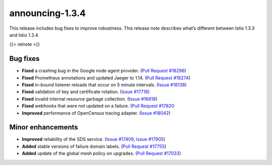 announcing-1.3.4
==========================

This release includes bug fixes to improve robustness. This release note
describes what’s different between Istio 1.3.3 and Istio 1.3.4.

{{< relnote >}}

Bug fixes
---------

-  **Fixed** a crashing bug in the Google node agent provider. (`Pull
   Request #18296 <https://github.com/istio/istio/pull/18260>`_)
-  **Fixed** Prometheus annotations and updated Jaeger to 1.14. (`Pull
   Request #18274 <https://github.com/istio/istio/pull/18274>`_)
-  **Fixed** in-bound listener reloads that occur on 5 minute intervals.
   (`Issue #18138 <https://github.com/istio/istio/issues/18088>`_)
-  **Fixed** validation of key and certificate rotation. (`Issue
   #17718 <https://github.com/istio/istio/issues/17718>`_)
-  **Fixed** invalid internal resource garbage collection. (`Issue
   #16818 <https://github.com/istio/istio/issues/16818>`_)
-  **Fixed** webhooks that were not updated on a failure. (`Pull Request
   #17820 <https://github.com/istio/istio/pull/17820>`_
-  **Improved** performance of OpenCensus tracing adapter. (`Issue
   #18042 <https://github.com/istio/istio/issues/18042>`_)

Minor enhancements
------------------

-  **Improved** reliability of the SDS service. (`Issue
   #17409 <https://github.com/istio/istio/issues/17409>`_, `Issue
   #17905 <https://github.com/istio/istio/issues/17905>`_)
-  **Added** stable versions of failure domain labels. (`Pull Request
   #17755 <https://github.com/istio/istio/pull/17755>`_)
-  **Added** update of the global mesh policy on upgrades. (`Pull
   Request #17033 <https://github.com/istio/istio/pull/17033>`_)
